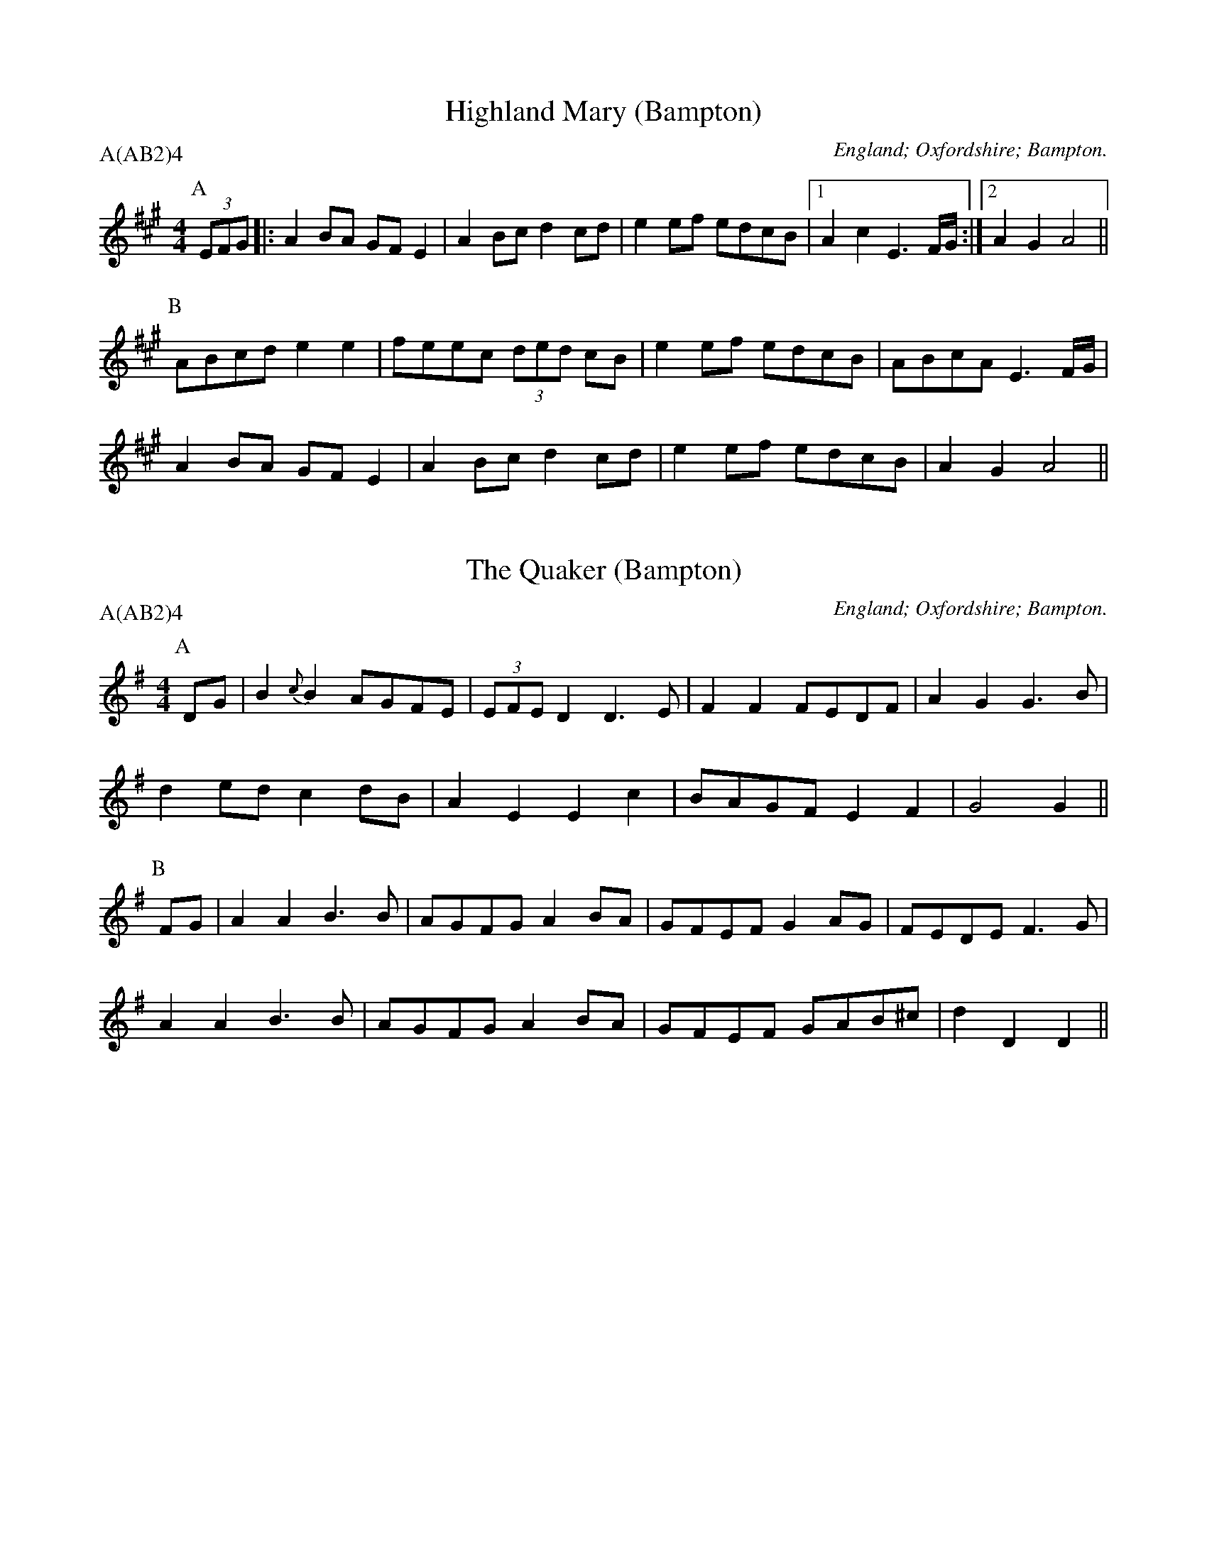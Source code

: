 X: 1
T:Highland Mary (Bampton)
M:4/4
L:1/8
O:England; Oxfordshire; Bampton.
B:Lionel Bacon, A Handbook of Morris Dances
Z:http://www.themorrisring.org/music/handbook-morris-dances
P:A(AB2)4
K:A
P:A
(3EFG|:A2BA GFE2|A2Bc d2cd |e2ef edcB|1A2c2 E3F/G/:|2A2G2 A4||
P:B
  ABcd e2e2|feec (3ded cB|e2ef edcB| ABcA E3F/G/|
  A2BA GFE2|A2Bc d2cd |e2ef edcB| A2G2 A4 ||

X: 2
T:The Quaker (Bampton)
M:4/4
L:1/8
O:England; Oxfordshire; Bampton.
B:Lionel Bacon, A Handbook of Morris Dances
Z:http://www.themorrisring.org/music/handbook-morris-dances
P:A(AB2)4
K:DMIX
P:A
DG|B2{c}B2 AGFE|(3EFED2 D3 E|F2F2 FEDF |A2G2 G3B|
d2ed    c2dB|  A2E2  E2c2|BAGF E2F2 |G4   G2 ||
P:B
FG|A2A2 B3 B|AGFG  A2BA|GFEF G2AG |FEDE F3G|
A2A2 B3 B|AGFG  A2BA|GFEF GAB^c|d2D2 D2||

X: 3
T:Brighton Camp (Bampton)
M:2/2
L:1/8
O:England; Oxfordshire; Bampton.
B:Lionel Bacon, A Handbook of Morris Dances
Z:http://www.themorrisring.org/music/handbook-morris-dances
P:A(AB2)4
K:G
P:A
D2|G2Bc d2ef |g2dc BAG2|Bcd2 e2f2 |g4 f2ag|
e2dc (3BcBA2|B2G2 E3 G|FGAF D2(3DEF|G4 G2||
P:B
Bc|d2B2   dcAB |c2E2 GFD2|G3 F GABc   |dedc B2gf|
e2dc (3BcBA2|B2G2 E3 G|FGAF D2(3DEF|G4 G2||

X: 4
T:Jenny Lind (Bampton) (EDS1)
M:2/4
L:1/16
A:EDS Autumn 1969
O:England; Oxfordshire; Bampton.
B:Lionel Bacon, A Handbook of Morris Dances
Z:http://www.themorrisring.org/music/handbook-morris-dances
P:A(AB2)4
K:D
P:A
F2A2 G2B2|A2f2 f2ef|G2e2 e2de|F2d2 d2cd|
F2A2 G2B2|A2f2 f2ef|g2e2 egfe|d2f2 d4  ||
P:B
K:G
g2f2 egfe|d2B2 B2AB|c2A2 A2GA|B2G2 G2AG|
g2f2 egfe|d2B2 B2AB|c2A2 AcBA|G2B2 G4  ||

X: 5
T:Jenny Lind (Bampton) (EDS Alt)
M:2/4
L:1/16
A:EDS Autumn 1969
O:England; Oxfordshire; Bampton.
B:Lionel Bacon, A Handbook of Morris Dances
Z:http://www.themorrisring.org/music/handbook-morris-dances
P:A(AB2)4
K:D
P:A
Q:360
DE|F2A2 G2B2|A2f2 f2ef|G2e2 e2de|F2d2 d2cd|
F2A2 G2B2|A2f2 f2ef|g2e2 egfe|d2f2 d2  ||
P:B
M:4/4
L:1/8
Q:360
|:Bc|d2B2 BdcB|A2F2 F2EF|G2E2 EGFE|E2D2 D2:||

X: 6
T:Jenny Lind (Bampton) (RD)
M:4/4
L:1/8
O:England; Oxfordshire; Bampton.
B:Lionel Bacon, A Handbook of Morris Dances
Z:http://www.themorrisring.org/music/handbook-morris-dances
P:A(AB2)4
K:G
P:A
B2dB c2(3efe|d2b2 bab2|c2a2  ag(3afe|d2g2 g3 d|
B2dB c2(3efe|d2b2 bab2|c'2a2 fgaf   |g2b2 g4  ||
P:B
|:g2e2 egfe |d2B2 BcdB|c2A2 ABcA|1B2G2 B2d2:|2G2B2 G4||

X: 7
T:Johnny's So Long at the Fair (Bampton) (BC)
T:Oh Dear, What Can the Matter Be (Bampton) (BC)
M:6/8
L:1/8
O:England; Oxfordshire; Bampton.
B:Lionel Bacon, A Handbook of Morris Dances
Z:http://www.themorrisring.org/music/handbook-morris-dances
P:A(AB2)4
K:G
P:A
B/c/|ded dBc|dge dBG|c3  c3 |cAB cBA|
ded dBc|dge dBG|AcB AGF|G3  G2 ||
P:B
B/c/|ded dBc|dge dBG|cAB cAB|cAB cBA|
dBc dBc|dge dBG|AcB AGF|G3  G2 ||

X: 8
T:Johnny's So Long at the Fair (Bampton) (ALP)
T:Oh Dear, What Can the Matter Be (Bampton) (ALP)
M:6/8
L:1/8
O:England; Oxfordshire; Bampton.
B:Lionel Bacon, A Handbook of Morris Dances
Z:http://www.themorrisring.org/music/handbook-morris-dances
P:A(AB2)4
Q:100
K:G
P:A
D|G>AG G>Bd|e>ge d>BG|A>GA B>AG |E>FE E2D|
G>FG G>Bd|e>ge d>BG|A>BA E2{FE}D|D>EF G2 ||
P:B
z|d>ed d>Bc|d>ge d>BG|{cd}c2c {cd}c>Ac|c>AB c>BA|
d>ed d>Bc|d>ge d>BG|A>cB A>GF|G3 G2||

X: 9
T: The Furze Field
M:6/8
L:1/8
O:England; Oxfordshire; Bampton.
B:Lionel Bacon, A Handbook of Morris Dances
Z:http://www.themorrisring.org/music/handbook-morris-dances
P:A(AB2)4
Q:100
K:G
P:A
D|G>GG FGA|BAG A>Bc|dBd cAF|G3G2D|G>GG FGA|BAG A>Bc|dBd cAF|G3G2|
P:B
B/c/|d2d ded|cAF D>EF|GAB cde|dcB A2D|G>GG FGA|BAG A>Bc|dBd cAF|G3G2|

X: 10
T:Glorishears (Bampton)
M:2/2
L:1/8
O:England; Oxfordshire; Bampton.
B:Lionel Bacon, A Handbook of Morris Dances
Z:http://www.themorrisring.org/music/handbook-morris-dances
P:A(AB2)4
K:AMix
P:A
|:DEFG A2A2|B2c2 d2cd|e2(3ABc d2c2|B4 A4 :|
P:B
  d4 c3 d|B2e2 A4|d2cB A2GF|G2B2 E2FE|
  DEFG A2A2|B2c2 d2cd|e2(3ABc d2c2|B4 A4  ||

X: 11
T:Maid of the Mill (Bampton)
M:6/8
L:1/8
O:England; Oxfordshire; Bampton.
B:Lionel Bacon, A Handbook of Morris Dances
Z:http://www.themorrisring.org/music/handbook-morris-dances
P:A(AB2)4
K:A
P:A
D|A>GA c>BA|B>cd e>cA|E>dc e>de|B>GE E>FG|
A>GA c>BA|B>cd e>cA|E>dc B>AG|A3 A2 ||
P:B
c/d/|e>fe e>ga|d>Bc d>ed|B>cd e>fe|A3 G>FE|
A>GA c>BA|B>cd e>cA|E>dc B>AG|A3 A2 ||

X: 12
T:Bobbing Around (Bampton)
M:6/8
L:1/8
O:England; Oxfordshire; Bampton.
B:Lionel Bacon, A Handbook of Morris Dances
Z:http://www.themorrisring.org/music/handbook-morris-dances
P:A(AB2)4
K:A
P:A
EA2B c2d |e2a  a>ec|{e}d>cB e>cB|A2G F2E |
A2B c2d |e2a  a>ec|   d>cB BeG |A3  A2  ||
P:B
c/e/|f2B B>cd|e>cA A>Bc| d2B c2A|B2G E>cd|
e2c d>cB|c>BA B>cd|e>cA B2G|A3 A2||

X: 13
T:Step & Fetch Her (Bampton) (RD from Arnold Woodley)
M:4/4
L:1/8
O:England; Oxfordshire; Bampton.
B:Lionel Bacon, A Handbook of Morris Dances
Z:http://www.themorrisring.org/music/handbook-morris-dances
P:A(ABC)3
K:G
P:A
|:B2B2 cBcA|G2e2 egfe|d2Bd cBcA|G2B2 G4 :|
P:B
  A3 c B2d2|A3 c B2d2|A3 c B2d2|dcBA B2G2|
  A2Ac B2d2|A2Ac B2d2|A2Ac B2d2|dcBA G3  ||
P:C
A|B2Bc d2cB|A2AB c2A2|B2Bc d2g2|dcBA G3 A|
  B2Bc d2cB|A2AB c2A2|B2Bc d2g2|fdef g4  ||

X: 14
T:Step and Fetch Her (Bampton) (Schofield)
M:4/4
L:1/8
O:England; Oxfordshire; Bampton.
B:Lionel Bacon, A Handbook of Morris Dances
Z:http://www.themorrisring.org/music/handbook-morris-dances
P:A(ABA)3
K:G
P:A
  G3 G  A2B2|G2G2 A2B2|  G3 A  B2e2|dcBA G4  |
  G4    A2B2|G2G2 A2B2|  G2A2  B2e2|dcBA G4  ||
P:B
(3gage2 d3 B|c2d2 e2f2|(3gage2 d3 B|B3 c A2A2|
  g3 e  d2B2|c2d2 e2f2|  g2A2  A2B2|A2G2 G4  ||

X:15
T:Constant Billy (Bampton)
S:CJS
O:England; Oxfordshire; Bampton.
B:Lionel Bacon, A Handbook of Morris Dances
Z:http://www.themorrisring.org/music/handbook-morris-dances
M:6/8
Q:1/4=128
P:A(AB2)4
K:Bb
P:A
|:F|B2f  d>Bd|e2c c>Bc|d>cB G>AB|FGA B2:|
P:B
d>ef g>ab|c>de fdB|d>ef g>ab|c>de f3|
B2f d>Bd|e2c c>Bc|d>cB G>AB|F>GA B2|

X: 16
T:Flowers of Edinburgh (Bampton)
M:2/2
L:1/8
O:England; Oxfordshire; Bampton.
B:Lionel Bacon, A Handbook of Morris Dances
Z:http://www.themorrisring.org/music/handbook-morris-dances
P:A(AB2)4
K:G
P:A
DEFD G2A2|B2B2 BdcB|AGFG EFGA|B2E2 E2GE|
DEFD G2A2|B2B2 Bgge|dcBA GFGA|B2G2 G4  ||
P:B
g6  (3gag|f6  (3faf|e2e2 efge|B2e2 efge|
dBGB d2d2|e2e2 efge|dcBA GFGA|B2G2 G4  ||

X: 17
T:Webley Twizzle (Bampton)
M:6/8
L:1/8
O:England; Oxfordshire; Bampton.
B:Lionel Bacon, A Handbook of Morris Dances
Z:http://www.themorrisring.org/music/handbook-morris-dances
P:A(A2B2)4
K:G
P:A
D|GFG AGA|BdB AGA|BAG EAG|FEF G2||
P:B
B|d2e dBG|d2e dBG|EAG FED|BAG EAG|FEF G2||

X: 18
T:Webley Twizzle (Bampton) (alt)
M:6/8
L:1/8
O:England; Oxfordshire; Bampton.
B:Lionel Bacon, A Handbook of Morris Dances
Z:http://www.themorrisring.org/music/handbook-morris-dances
P:A(A2B2)4
N:6-bar B music, Alt B1&B2 & dotted rhyth
Q:100
K:G
P:A
D|G>FG A>GA|B>dB A>GA|B>AG E>AG|F>EF G2  ||
P:B
B|d>de d>BG|d>de d>BG|E>AG F>ED|E>AG F>ED|
                      B>AG E>AG|F>EF G2  ||

X: 19
T:Under the Old Myrtle Tree (Bampton)
M:6/8
L:1/8
O:England; Oxfordshire; Bampton.
B:Lionel Bacon, A Handbook of Morris Dances
Z:http://www.themorrisring.org/music/handbook-morris-dances
P:A(AB4)
K:D
P:A
AFA ded|BcB GFG|EFE ede|cBc ABA|
FGF dcd|BcB e2d|cec ABc|d3  d3 ||
P:B
A2A d2d|BAc B2G|EGG e2e|cec cBA|
ABA dcd|BcB e2d|cec ABc|d3  d3 ||

X: 20
T:The Rose Tree (Bampton)
M:4/4
L:1/8
O:England; Oxfordshire; Bampton.
B:Lionel Bacon, A Handbook of Morris Dances
Z:http://www.themorrisring.org/music/handbook-morris-dances
P:A(AB3)3A
K:G
P:A
BA|G2(3EFE D2B,2|DEDB, D2B,D|G2G2 BAGA|B2A2 AcBA|
G2  E2  D2B,2|DEDB, D2B,D|G2FG A2GA|B2G2 G2  ||
P:B
GA|(3BcBA2 B2c2 |d2g2  d2cB |A2B2 c2d2|efge dcBA|
G2(3EFE D2B,2|DEDB, D2B,D|G2FG A2GA|B2G2 G2  ||

X: 21
T:Banbury Bill (Bampton) 1
M:4/4
L:1/4
O:England; Oxfordshire; Bampton.
B:Lionel Bacon, A Handbook of Morris Dances
Z:http://www.themorrisring.org/music/handbook-morris-dances
P:A(AB3)3A
K:D
P:A
DEFD|GAB2| EFGA/G/  |FGA2   |
ADFA|def2|{ga}geBc  |d2d2   ||
P:B
defd|cde2| Bcde/d/  |cBAB/c/|
dDD2|FGA2|B/c/dc/d/e|d2d2   ||

X: 22
T:Banbury Bill (Bampton) (alt)
M:4/4
L:1/4
O:England; Oxfordshire; Bampton.
B:Lionel Bacon, A Handbook of Morris Dances
Z:http://www.themorrisring.org/music/handbook-morris-dances
P:A(AB3)3A
K:D
P:A
DEFD|GA   B2| EFGA/G/|FGA2   |
ADFA|de   f2|{ga}geBc|d2d2   ||
P:B
defd|cd   e2| Bcde/d/|cBAB/c/|
dAFD|G/A/BA2| B/c/dce|d2d2   ||

X: 23
T:Country Gardens (Bampton)
M:4/4
L:1/8
Q:1/4=150
O:England; Oxfordshire; Bampton.
B:Lionel Bacon, A Handbook of Morris Dances
Z:http://www.themorrisring.org/music/handbook-morris-dances
P:A(BC3)3A2
K:G
P:A
g2gf e2e2 |dedc B2Bc |d2G2 A2c2|B3A  G4 ||
P:B
|:G2c2 c2e2 |dedc B2Bc |d2G2 A2c2|B3A  G4 :|
P:C
g2g2 e<fd2|g2g2 e<fd2|g2gf e2a2|f2e2 d2Bc|
d2gf e2e2 |dedc B2Bc |d2G2 A2c2|B3A  G4 ||

X: 24
T:Shepherds' Hey (Bampton)
M:2/2
L:1/8
Q:1/2=88
O:England; Oxfordshire; Bampton.
B:Lionel Bacon, A Handbook of Morris Dances
Z:http://www.themorrisring.org/music/handbook-morris-dances
P:AA3B3(AB3)2A
K:G
P:A
|:D|BGdB c2c2  |BcdB A2A2|GBdB c2Bc|d2D2 G3:|
P:B
  B|d2B2 c3d/c/|B2G2 A4  |GBdB c2Bc|d2ef g2a//g//f//e//|
   |d2B2 c3d/c/|B2G2 A4  |GBdB c2Bc|d2D2 G3||

X: 25
T:Shave the Donkey (Bampton)
M:4/4
L:1/8
O:England; Oxfordshire; Bampton.
B:Lionel Bacon, A Handbook of Morris Dances
Z:http://www.themorrisring.org/music/handbook-morris-dances
P:A(AB3)3A
K:G
P:A
|:d2B2 dcBA|G2g2 e2g2|d2B2 dcBA|G2B2 G4:|
P:B
|:A3 c B2d2|A3 c B2d2|A3 B c2d2|dcBA G4:|

X: 26
T:Bonny Green Garters (Bampton)
M:6/8
L:1/8
O:England; Oxfordshire; Bampton.
B:Lionel Bacon, A Handbook of Morris Dances
Z:http://www.themorrisring.org/music/handbook-morris-dances
P:A6
K:D
P:A
|:A|d>cd AFA|B>AB ABc|d>cd efg|1faf e2:|2f3 d2||

X: 27
T:Princess Royal (Bampton)
M:2/2
L:1/8
Q:1/4=140
O:England; Oxfordshire; Bampton.
B:Lionel Bacon, A Handbook of Morris Dances
Z:http://www.themorrisring.org/music/handbook-morris-dances
P:AAB(CB)2
K:GMin
P:A
dc|B2A2 G2dc|B2AB  G2Bd|e2c2 cdec|d2dc BABd|
c2B2 A2G2|FGFD B,2dc|B2AG F2d2|G4   G4||
P:B
b2b2 b2ab|c'2f2   f4|bagf edcB|AcF2 F4|
G2GA BABc|d2d2   g3g|f2d2 e3e |d2G2 c4|
dcBA GABc|d2G2  G2dc|B2AG F2d2|G4   G4||
P:C
M:2/4
d3c|\
M:4/4
L:1/8
B3c A3B|G4 d3c|B3c A3B|G4 d4|e4 c4|c2d2 e2c2|d4 B4|
M:2/4
BABd|\
M:4/4
L:1/8
c2B2 A2G2|FGFD B,2dc|B2AG F2d2|G4 G4||

X: 28
T:The Nutting Girl (Bampton)
M:4/4
L:1/8
R:Hornpipe
O:England; Oxfordshire; Bampton.
B:Lionel Bacon, A Handbook of Morris Dances
Z:http://www.themorrisring.org/music/handbook-morris-dances
P:A.AB(CB)2
K:G
P:A
BA|G2GA BAGB|d2(3cdc A2GF|G2Bc    d2g2|d4   d3 B|
cdec A2Bc|BcdB    G2AB|c2(3AcA F2D2|G4   G2 ||
P:B
BA|G2g2 gefg|(3fgfd2 d2Bc|d2ef (3gagfe|f4   f3 e|
d2g2 g3 f|e2d2    d3 B|A2B2    c2d2|efgf dBcA|
G2GA BAGB|d2(3cdc A2GF|G2Bc    d2g2|d4   d3 B|
cdec A2Bc|BcdB    G2AB|c2(3AcA F2D2|G4   G2 ||
P:C
M:2/4
L:1/8
B3A|\
M:4/4
G4 G3A|B3A G3B|d4 c4|A4 F4|G4 B3c|d4 g4|d4 d4|
M:2/4
L:1/8
d2B2|\
M:4/4
cdec A2Bc|BcdB    G2AB|c2(3AcA F2D2|G4   G2 ||

X: 29
T:The Nutting Girl (Bampton) (alt)
M:4/4
L:1/8
S:Alternative C music from Rollo Woods
R:Hornpipe
O:England; Oxfordshire; Bampton.
B:Lionel Bacon, A Handbook of Morris Dances
Z:http://www.themorrisring.org/music/handbook-morris-dances
P:A.AB(CB)2
K:G
P:A
BA|G2GA BAGB|d2(3cdc A2GF|G2Bc    d2g2|d4   d3 B|
cdec A2Bc|BcdB    G2AB|c2(3AcA F2D2|G4   G2 ||
P:B
BA|G2g2 gefg|(3fgfd2 d2Bc|d2ef (3gagfe|f4   f3 e|
d2g2 g3 f|e2d2    d3 B|A2B2    c2d2|efgf dBcA|
G2GA BAGB|d2(3cdc A2GF|G2Bc    d2g2|d4   d3 B|
cdec A2Bc|BcdB    G2AB|c2(3AcA F2D2|G4   G2 ||
P:C
M:2/4
L:1/8
B3A|\
M:4/4
G4 G4|(3BcBA2 B3c|d4 d4|d3c B3A|G4 B3c|d4 g4|d8|
M:2/4
L:1/8
d2B2|\
M:4/4
cdec A2c2|BcdB G2AB|(3cdcA2 F2D2|G4 G2 ||

X: 30
T:Speed The Plough (Bampton)
M:2/4
L:1/8
S:Ben Lobley 1975
O:England; Oxfordshire; Bampton.
B:Lionel Bacon, A Handbook of Morris Dances
Z:http://www.themorrisring.org/music/handbook-morris-dances
P:A(AB2)4
K:G
P:A
|:GABc|dedB|dedB|dedB|c2(3cdc|B2B2|1A2A2|A4:|2A2F2|G4||
P:B
|:g2gg|g4  |g2fe|dBGB|cdec   |BcdB|1A2AA|A4:|2A2F2|G4||

X: 31
T:Lumps of Plum Pudding (Bampton)
M:6/8
L:1/8
O:England; Oxfordshire; Bampton.
B:Lionel Bacon, A Handbook of Morris Dances
Z:http://www.themorrisring.org/music/handbook-morris-dances
P:A(AB)2A2
K:G
P:A
d|B>AG g>fg|d>ed G2 A|B>AG G>AB|A>FD D3 |
B>AG g>fg|d>ef g>dB|c>AF G>Bc|d2 B G2 ||
P:B
d|B>dg B>dg|d>cd G2 B|A>ce A>ce|B>dB G2d|
B>dg B>dg|d>ef g>dB|c>AF G>Bc|d2 B G2 ||

X: 32
T:Old Tom of Oxford (Bampton)
M:4/4
L:1/8
O:England; Oxfordshire; Bampton.
B:Lionel Bacon, A Handbook of Morris Dances
Z:http://www.themorrisring.org/music/handbook-morris-dances
P:AAB(CB)2
K:G
P:A
Bc|d2ef g2d2|c2B2 A2BA|G2Bc d2g2|f2g2 a2gf|
d2ef g2d2|c2B2 A2ef|g2d2 c2B2|A4 G2||
P:B
dc|Bcd2 B2d2|B2d2 gfed|c2e2 c2e2|c2e2 gfed|
B2d2 B2c2|d2ef g2f2|g2d2 c2B2|A4 G2||
P:C
M:2/4
L:1/8
B2c2|\
M:4/4
L:1/8
d4 e2f2|g4 d4|c4 B4|A6 BA|G4 B2c2|d4 g4|f4 g4|
M:2/4
L:1/8
a2fe|\
M:4/4
d2ef g2d2|c2B2 A2ef|g2d2 c2B2|A4 G2||

X: 33
T:Jogging to the Fair (Bampton)
M:6/8
L:1/8
O:England; Oxfordshire; Bampton.
B:Lionel Bacon, A Handbook of Morris Dances
Z:http://www.themorrisring.org/music/handbook-morris-dances
P:AAB(CB)2
K:G
P:A
D|G2 A B>Bc|d>fg dcd/c/|{Bc}B>AG G>FG|A>cB A>GA|
B>cd e>fg|f>af d2g |{fg}f>cB AB^c|d3 d2 ||
P:B
d|a>fd a>fd|c>Bc B>cd|{ga}g2 d g2 d|c>Bc B>cd|
e2 f g>fg|e>dc  d2 B | G>ed cBA |G>FG {FE}E2D |
G2 G GBd |e2 f g>fe |
d>BG A>Bc|(3E/F/E/D G2A |B>dg B2A |G3 G2||
P:C
M:3/8
D>EF|\
M:6/8
G3 A3|B3 B2c|d3 g3|(2d^c =c3|Bd2 G3|(2GF G3|Ac2 B3|
M:3/8
A>GA|\
M:6/8
B>cd e>fg|  f>af d2g|{fg}f>cB AB^c|d3 d2||

X: 34
T:Flowers of Edinburgh Jig (Bampton)
T:Knuckle Down (Bampton)
M:4/4
L:1/8
O:England; Oxfordshire; Bampton.
B:Lionel Bacon, A Handbook of Morris Dances
Z:http://www.themorrisring.org/music/handbook-morris-dances
P:A(AB)2CB
K:G
P:A
DEFD G2GA|B2B2 BdcB|AGFG EFGA|B2E2 E2GE |
DEFD G2A2|B2B2 Bgfe|dcBA GFGA|B2G2 G4   ||
P:B
g6     ag|f8       |edef gfed|B2e2 e2ge |
dBGB d2dd|edef g2fe|dcBA GFGA|B2G2 G2e>f||
g2g2 gbag|f2f2 fagf|e2ef gfed|B2e2 e2ge |
dBGB d2dd|edef g2fe|dcBA GFGA|B2G2 G4   ||
P:C
D2E2 F2DD|G4   A4  |B4   B4  |Bd3  c2B2 |
A2G2 F2G2|E2F2 G2A2|B4   E4  |E6     GE |
DEFD G2A2|B2B2 Bgfe|dcBA GFGA|B2G2 G4   ||

X: 35
T:Fool's Jig (Bampton)
M:2/2
L:1/8
O:England; Oxfordshire; Bampton.
B:Lionel Bacon, A Handbook of Morris Dances
Z:http://www.themorrisring.org/music/handbook-morris-dances
P:A(AB)4A
K:A
P:A
cB|AGAE C2A2|BAGF E2d2|cdec A2A2|BAGF EdcB|
AGAE C2A2|BAGF E2d2|cdec fdBG|A2A2 A2  ||
P:B
c2|dfec A2e2|abaf d2cd|efec A2A2|BAGF EdcB|
AGAF E2A2|BAGF E2d2|cdec fdBG|A2A2 A2  ||

X: 36
T:Fool's Jig (Bampton)
M:2/2
L:1/8
O:England; Oxfordshire; Bampton.
B:Lionel Bacon, A Handbook of Morris Dances
Z:http://www.themorrisring.org/music/handbook-morris-dances
P:A(AB)4A
K:G
P:A
BA|GFGD B,2G2|AGFE D2c2|BcdB G2G2|AGFE DcBA|
GFGD B,2G2|AGFE D2c2|BcdB ecAF|G2G2G2|
P:B
B2|cedB G2d2|gagf c2Bc|dedB G2G2|AGFE DcBA|
GFGE D2G2|AGFE D2c2|BcdB ecAF|G2G2G2|

X: 37
T:Bacca Pipes (Bampton)
M:6/8
L:1/8
Q:264
O:England; Oxfordshire; Bampton.
B:Lionel Bacon, A Handbook of Morris Dances
Z:http://www.themorrisring.org/music/handbook-morris-dances
P:A(AB)2A
K:ADor
P:A
|:c3  B2c|d2B G3 |cdc A2c|B2G E3 |
  c2B c2e|d2B G2B|c2A B2G|A3  A3:|
P:B
|:g3  g2e|d2B B3 |g3  g2g|a2g e3 |
  efg g2e|d2B G2B|c2A B2G|A3  A3:|
